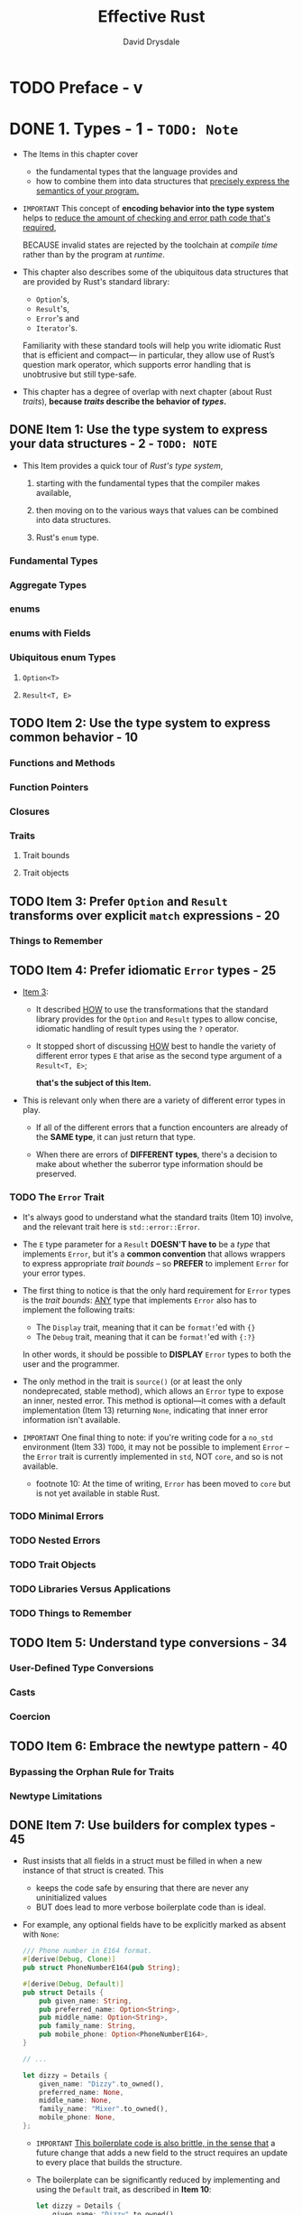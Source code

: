 #+TITLE: Effective Rust
#+AUTHOR: David Drysdale
#+STARTUP: entitiespretty
#+STARTUP: indent
#+STARTUP: overview

* TODO Preface - v
* DONE 1. Types - 1 - =TODO: Note=
CLOSED: [2024-08-22 Thu 17:42]
- The Items in this chapter cover
  * the fundamental types that the language provides and
  * how to combine them into data structures that _precisely express the semantics
    of your program._

- =IMPORTANT=
  This concept of *encoding behavior into the type system*
  helps to
  _reduce the amount of checking and error path code that's required,_

  BECAUSE invalid states are rejected by the toolchain at /compile time/ rather
  than by the program at /runtime/.

- This chapter also describes
  some of the ubiquitous data structures that are provided by Rust's standard library:
  * ~Option~'s,
  * ~Result~'s,
  * ~Error~'s and
  * ~Iterator~'s.

  Familiarity with these standard tools will help you write idiomatic Rust that
  is efficient and compact— in particular, they allow use of Rust’s question
  mark operator, which supports error handling that is unobtrusive but still
  type-safe.

- This chapter has a degree of overlap with next chapter (about Rust /traits/),
  *because /traits/ describe the behavior of /types/.*

** DONE Item 1: Use the type system to express your data structures - 2 - =TODO: NOTE=
CLOSED: [2024-08-20 Tue 09:58]
- This Item provides a quick tour of /Rust's type system/,
  1. starting with the fundamental types that the compiler makes available,

  2. then moving on to the various ways that values can be combined into data
     structures.

  3. Rust's ~enum~ type.

*** Fundamental Types
*** Aggregate Types
*** enums
*** enums with Fields
*** Ubiquitous enum Types
**** ~Option<T>~
**** ~Result<T, E>~

** TODO Item 2: Use the type system to express common behavior - 10
*** Functions and Methods
*** Function Pointers
*** Closures
*** Traits
**** Trait bounds
**** Trait objects

** TODO Item 3: Prefer ~Option~ and ~Result~ transforms over explicit ~match~ expressions - 20
*** Things to Remember

** TODO Item 4: Prefer idiomatic ~Error~ types - 25
- _Item 3_:
  * It described
    _HOW_ to use the transformations that the standard library provides
    for the ~Option~ and ~Result~ types to allow concise, idiomatic handling of
    result types using the ~?~ operator.

  * It stopped short of discussing
    _HOW_ best to handle the variety of different error types ~E~ that arise as
    the second type argument of a ~Result<T, E>~;

    *that's the subject of this Item.*

- This is relevant only when there are a variety of different error types in play.

  * If all of the different errors that a function encounters are already of the
    *SAME type*, it can just return that type.

  * When there are errors of *DIFFERENT types*, there's a decision to make about
    whether the suberror type information should be preserved.

*** TODO The ~Error~ Trait
- It's always good to understand what the standard traits (Item 10) involve, and
  the relevant trait here is ~std::error::Error~.

- The ~E~ type parameter for a ~Result~ *DOESN'T have to* be a /type/ that
  implements ~Error~, but it's a *common convention* that allows wrappers to
  express appropriate /trait bounds/ -- so *PREFER* to implement ~Error~ for
  your error types.

- The first thing to notice is that the only hard requirement for ~Error~ types
  is the /trait bounds/:
  _ANY_ type that implements ~Error~ also has to implement the following traits:
  * The ~Display~ trait, meaning that it can be ~format!~'ed with ~{}~
  * The ~Debug~ trait, meaning that it can be ~format!~'ed with ~{:?}~

  In other words, it should be possible to *DISPLAY* ~Error~ types to both the
  user and the programmer.

- The only method in the trait is ~source()~ (or at least the only nondeprecated,
  stable method), which allows an ~Error~ type to expose an inner, nested error.
  This method is optional—it comes with a default implementation (Item 13)
  returning ~None~, indicating that inner error information isn't available.

- =IMPORTANT=
  One final thing to note:
  if you're writing code for a ~no_std~ environment (Item 33) =TODO=, it may not
  be possible to implement ~Error~ -- the ~Error~ trait is currently implemented
  in ~std~, NOT ~core~, and so is not available.
  * footnote 10:
    At the time of writing, ~Error~ has been moved to ~core~ but is not yet
    available in stable Rust.

*** TODO Minimal Errors
*** TODO Nested Errors
*** TODO Trait Objects
*** TODO Libraries Versus Applications
*** TODO Things to Remember

** TODO Item 5: Understand type conversions - 34
*** User-Defined Type Conversions
*** Casts
*** Coercion

** TODO Item 6: Embrace the newtype pattern - 40
*** Bypassing the Orphan Rule for Traits
*** Newtype Limitations

** DONE Item 7: Use builders for complex types - 45
CLOSED: [2024-08-20 Tue 00:17]
- Rust insists that all fields in a struct must be filled in when a new instance
  of that struct is created. This
  * keeps the code safe by ensuring that there are never any uninitialized values
  * BUT does lead to more verbose boilerplate code than is ideal.

- For example, any optional fields have to be explicitly marked as absent with ~None~:
  #+begin_src rust
    /// Phone number in E164 format.
    #[derive(Debug, Clone)]
    pub struct PhoneNumberE164(pub String);

    #[derive(Debug, Default)]
    pub struct Details {
        pub given_name: String,
        pub preferred_name: Option<String>,
        pub middle_name: Option<String>,
        pub family_name: String,
        pub mobile_phone: Option<PhoneNumberE164>,
    }

    // ...

    let dizzy = Details {
        given_name: "Dizzy".to_owned(),
        preferred_name: None,
        middle_name: None,
        family_name: "Mixer".to_owned(),
        mobile_phone: None,
    };
  #+end_src
  * =IMPORTANT=
    _This boilerplate code is also brittle, in the sense that_
    a future change that adds a new field to the struct requires an update to
    every place that builds the structure.

  * The boilerplate can be significantly reduced by implementing and using the
    ~Default~ trait, as described in *Item 10*:
    #+begin_src rust
      let dizzy = Details {
          given_name: "Dizzy".to_owned(),
          family_name: "Mixer".to_owned(),
          ..Default::default()
      };
    #+end_src
    1. However, automatically derive implementation of ~Default~ requires all of
       the field types implement the ~Default~ trait. This is not always true.
       - For instance, this doesn't work for a modified ~Details~:
         #+begin_src rust
           // Can't compile!!!
           #[derive(Debug, Default)]
           pub struct Details {
               pub given_name: String,
               pub preferred_name: Option<String>,
               pub middle_name: Option<String>,
               pub family_name: String,
               pub mobile_phone: Option<PhoneNumberE164>,
               pub date_of_birth: time::Date,
               pub last_seen: Option<time::OffsetDateTime>,
           }
         #+end_src
         This can't compile have two reasons:
         * _SYNTAX reason_: orphan rule
         * _LOGICAL reason_: using a default value for date of birth is going to be
           wrong almost all of the time.

    2. The absence of ~Default~ means that all of the fields have to be filled out manually:
       #+begin_src rust
         let bob = Details {
             given_name: "Robert".to_owned(),
             preferred_name: Some("Bob".to_owned()),
             middle_name: Some("the".to_owned()),
             family_name: "Builder".to_owned(),
             mobile_phone: None,
             date_of_birth: time::Date::from_calendar_date(
                 1998,
                 time::Month::November,
                 28,
             )
             .unwrap(),
             last_seen: None,
         };
       #+end_src
       *These ergonomics can be improved if you implement the /builder pattern/
       for complex data structures.*

- _Version 0_:
  The simplest variant of the builder pattern:
  #+begin_src rust
    pub struct DetailsBuilder(Details);

    impl DetailsBuilder {
        /// Start building a new [`Details`] object.
        pub fn new(
            given_name: &str,
            family_name: &str,
            date_of_birth: time::Date,
        ) -> Self {
            DetailsBuilder(Details {
                given_name: given_name.to_owned(),
                preferred_name: None,
                middle_name: None,
                family_name: family_name.to_owned(),
                mobile_phone: None,
                date_of_birth,
                last_seen: None,
            })
        }
    }
  #+end_src

  The builder type, here it is ~DetailsBuilder~, can then be equipped with
  /helper methods/ that fill out the nascent item's fields.

  * Each such method consumes ~self~ but emits a new ~Self~, allowing different
    construction methods to be _chained_:
    #+begin_src rust
      impl DetailsBuilder {
          // pub fn new(...) ...


          // setter-like helper methods

          /// Set the preferred name.
          pub fn preferred_name(mut self, preferred_name: &str) -> Self {
              self.0.preferred_name = Some(preferred_name.to_owned());
              self
          }

          /// Set the middle name.
          pub fn middle_name(mut self, middle_name: &str) -> Self {
              self.0.middle_name = Some(middle_name.to_owned());
              self
          }

          // other helper methods
          /// Update the `last_seen` field to the current date/time.
          pub fn just_seen(mut self) -> Self {
              self.0.last_seen = Some(time::OffsetDateTime::now_utc());
              self
          }
      }
    #+end_src

  * The final method to be invoked for the builder consumes the builder and emits
    the built item:
    #+begin_src rust
      // impl DetailsBuilder


      /// Consume the builder object and return a fully built [`Details`]
      /// object.
      pub fn build(self) -> Details {
          self.0
      }
    #+end_src
    *The all-consuming nature of this style of builder leads to a couple of wrinkles.*

    1. The first is that separating out stages of the build process can't be done
       on its own:
       #+begin_src rust
         // Does not compile

         let builder = DetailsBuilder::new(
             "Robert",
             "Builder",
             time::Date::from_calendar_date(1998, time::Month::November, 28)
                 .unwrap(),
         );
         if informal {
             builder.preferred_name("Bob");
         }
         let bob = builder.build();
       #+end_src

       Here is the workaround:
       #+begin_src rust
         let mut builder = DetailsBuilder::new(
             "Robert",
             "Builder",
             time::Date::from_calendar_date(1998, time::Month::November, 28)
                 .unwrap(),
         );
         if informal {
             builder = builder.preferred_name("Bob");
         }
         let bob = builder.build();
       #+end_src

    2. The other downside to the all-consuming nature of this builder is that only
       one item can be built; trying to create multiple instances by repeatedly
       calling ~build()~ on the same builder *FALLS* foul of the compiler, as you'd
       expect.

- _Version 1_:
  Change all helper function signatures, except the ~build~ function's, to ~&mut
  self -> &mut Self~.

  This can help remove self-assignment in separate build stages,
  #+begin_src rust
    let mut builder = DetailsBuilder::new(
        "Robert",
        "Builder",
        time::Date::from_calendar_date(1998, time::Month::November, 28)
            .unwrap(),
    );
    if informal {
        builder.preferred_name("Bob"); // no `builder = ...`
    }
    let bob = builder.build();
  #+end_src

  but it also make it *impossible to chain* the construction of the /builder/
  together with invocation of its setter methods:
  #+begin_src rust
    // Can't compile

    let builder = DetailsBuilder::new(
        "Robert",
        "Builder",
        time::Date::from_calendar_date(1998, time::Month::November, 28)
            .unwrap(),
    )
    .middle_name("the")
    .just_seen();

    let bob = builder.build();
  #+end_src

  Compilation error:
  #+begin_src text
    error[E0716]: temporary value dropped while borrowed
       --> src/main.rs:265:19
        |
    265 |       let builder = DetailsBuilder::new(
        |  ___________________^
    266 | |         "Robert",
    267 | |         "Builder",
    268 | |         time::Date::from_calendar_date(1998, time::Month::November, 28)
    269 | |              .unwrap(),
    270 | |     )
        | |_____^ creates a temporary value which is freed while still in use
    271 |       .middle_name("the")
    272 | |     .just_seen();
        |                   - temporary value is freed at the end of this statement
    273 |       let bob = builder.build();
        |                 --------------- borrow later used here
        |
        = note: consider using a `let` binding to create a longer lived value
  #+end_src

- _Version 2_:
  As indicated by the compiler error in Version 1, you can work around this by
  letting the builder item have a name:
  #+begin_src rust
    let mut builder = DetailsBuilder::new(
        "Robert",
        "Builder",
        time::Date::from_calendar_date(1998, time::Month::November, 28)
            .unwrap(),
    );
    builder.middle_name("the").just_seen();
    if informal {
        builder.preferred_name("Bob");
    }
    let bob = builder.build();
  #+end_src
  _This mutating builder variant also allows for building multiple items._
  Of course, ~build~ method implementation need change because of its signature change:
  #+begin_src rust
    /// Construct a fully built [`Details`] object.
    pub fn build(&self) -> Details {
        // ...
    }
  #+end_src

  The implementation of this *repeatable* ~build()~ method then has to construct
  a fresh item on each invocation.
  * If the underlying item implements ~Clone~, this is easy -- the builder can
    hold a template and ~clone()~ it for each build.

  * If the underlying item doesn't implement ~Clone~, then the builder needs to
    have enough state to be able to manually construct an instance of the
    underlying item on each call to ~build()~.
    =IMPORTANT=
    =???=
    =TODO: Need examples=

- With any style of builder pattern, the boilerplate code is now *confined to one
  place* -- the builder -- rather than being needed at every place that uses the
  underlying type.

- The boilerplate that remains can potentially be reduced still further by use of
  a /macro/ (Item 28),

  =TODO=
  =TODO=
  =TODO=
  _BUT_ if you go down this road, you should also check whether there's an
  existing crate (such as the *derive_builder* crate, in particular) that
  provides what's needed -- assuming that you're happy to take a dependency on
  it (Item 25).

** TODO Item 8: Familiarize yourself with reference and pointer types - 51
*** Rust References
*** Pointer Traits
*** Fat Pointer Types
**** Slices
**** Trait objects

*** More Pointer Traits
*** Smart Pointer Types

** TODO Item 9: Consider using iterator transforms instead of explicit loops - 64
*** Iterator Traits
*** Iterator Transforms
*** Iterator Consumers
*** Building Collections from ~Result~ Values
*** Loop Transformation
*** When Explicit Is Better

* TODO 2. Traits - 77 - _READING_
** Item 10: Familiarize yourself with standard traits - 77
*** Common Standard Traits
**** ~Clone~
**** ~Copy~
**** ~Default~
**** ~PartialEq~ and ~Eq~
**** ~PartialOrd~ and ~Ord~
**** ~Hash~
**** ~Debug~ and ~Display~

*** Standard Traits Covered Elsewhere
*** Operator Overloads
*** Summary

** Item 11: Implement the ~Drop~ trait for RAII patterns - 89
** Item 12: Understand the trade-offs between generics and trait objects - 93
*** Generics
*** Trait Objects
*** Basic Comparisons
*** More Trait Bounds
*** Trait Object Safety
*** Trade-Offs

** Item 13: Use default implementations to minimize required trait methods - 103

* 3. Concepts - 105
** Item 14: Understand lifetimes - 106
** Item 15: Understand the borrow checker - 123
** Item 16: Avoid writing ~unsafe~ code - 142
** Item 17: Be wary of shared-state parallelism - 145
** Item 18: Don't panic - 159
** Item 19: Avoid reflection - 162
** Item 20: Avoid the temptation to over-optimize - 169

* 4. Dependencies - 175
** Item 21: Understand what semantic versioning promises - 176
** Item 22: Minimize visibility - 181
** Item 23: Avoid wildcard imports - 186
** Item 24: Re-export dependencies whose types appear in your API - 188
** Item 25: Manage your dependency graph - 191
** Item 26: Be wary of feature creep - 197

* 5. Tooling - 203
** Item 27: Document public interfaces - 203
** Item 28: Use macros judiciously - 209
** Item 29: Listen to Clippy - 223
** Item 30: Write more than unit tests - 227
** Item 31: Take advantage of the tooling ecosystem - 235
** Item 32: Set up a continuous integration (CI) system - 237

* 6. Beyond Standard Rust - 243
** Item 33: Consider making library code ~no_std~ compatible - 243
** Item 34: Control what crosses FFI boundaries - 249
** Item 35: Prefer bindgen to manual FFI mappings - 261

* Afterword - 265
* Index - 267
